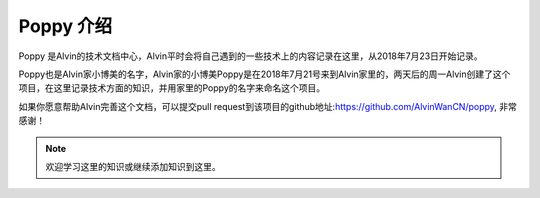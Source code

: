 Poppy 介绍
########################

Poppy 是Alvin的技术文档中心，Alvin平时会将自己遇到的一些技术上的内容记录在这里，从2018年7月23日开始记录。

Poppy也是Alvin家小博美的名字，Alvin家的小博美Poppy是在2018年7月21号来到Alvin家里的，两天后的周一Alvin创建了这个项目，在这里记录技术方面的知识，并用家里的Poppy的名字来命名这个项目。

如果你愿意帮助Alvin完善这个文档，可以提交pull request到该项目的github地址:https://github.com/AlvinWanCN/poppy, 非常感谢！


.. image::  ./_static/images/etlucency.png

.. note:: 欢迎学习这里的知识或继续添加知识到这里。

